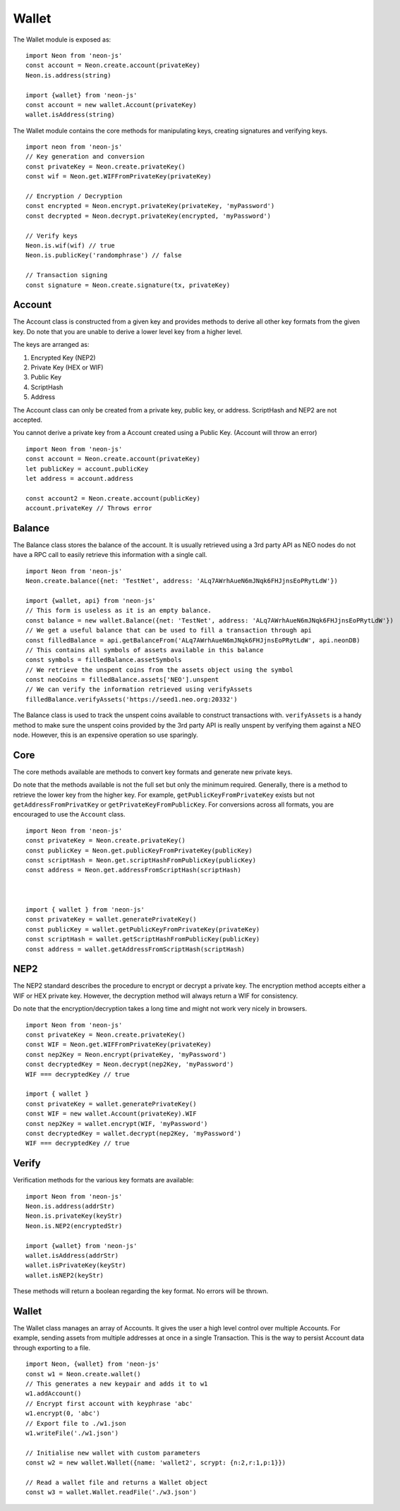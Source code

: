 ****************
Wallet
****************

The Wallet module is exposed as::

  import Neon from 'neon-js'
  const account = Neon.create.account(privateKey)
  Neon.is.address(string)

  import {wallet} from 'neon-js'
  const account = new wallet.Account(privateKey)
  wallet.isAddress(string)

The Wallet module contains the core methods for manipulating keys, creating signatures and verifying keys.

::

  import neon from 'neon-js'
  // Key generation and conversion
  const privateKey = Neon.create.privateKey()
  const wif = Neon.get.WIFFromPrivateKey(privateKey)

  // Encryption / Decryption
  const encrypted = Neon.encrypt.privateKey(privateKey, 'myPassword')
  const decrypted = Neon.decrypt.privateKey(encrypted, 'myPassword')

  // Verify keys
  Neon.is.wif(wif) // true
  Neon.is.publicKey('randomphrase') // false

  // Transaction signing
  const signature = Neon.create.signature(tx, privateKey)

Account
=======

The Account class is constructed from a given key and provides methods to derive all other key formats from the given key. Do note that you are unable to derive a lower level key from a higher level.

The keys are arranged as:

1. Encrypted Key (NEP2)
2. Private Key (HEX or WIF)
3. Public Key
4. ScriptHash
5. Address

The Account class can only be created from a private key, public key, or address. ScriptHash and NEP2 are not accepted.

You cannot derive a private key from a Account created using a Public Key. (Account will throw an error)

::

  import Neon from 'neon-js'
  const account = Neon.create.account(privateKey)
  let publicKey = account.publicKey
  let address = account.address

  const account2 = Neon.create.account(publicKey)
  account.privateKey // Throws error

Balance
=======

The Balance class stores the balance of the account. It is usually retrieved using a 3rd party API as NEO nodes do not have a RPC call to easily retrieve this information with a single call.

::

  import Neon from 'neon-js'
  Neon.create.balance({net: 'TestNet', address: 'ALq7AWrhAueN6mJNqk6FHJjnsEoPRytLdW'})

  import {wallet, api} from 'neon-js'
  // This form is useless as it is an empty balance.
  const balance = new wallet.Balance({net: 'TestNet', address: 'ALq7AWrhAueN6mJNqk6FHJjnsEoPRytLdW'})
  // We get a useful balance that can be used to fill a transaction through api
  const filledBalance = api.getBalanceFrom('ALq7AWrhAueN6mJNqk6FHJjnsEoPRytLdW', api.neonDB)
  // This contains all symbols of assets available in this balance
  const symbols = filledBalance.assetSymbols
  // We retrieve the unspent coins from the assets object using the symbol
  const neoCoins = filledBalance.assets['NEO'].unspent
  // We can verify the information retrieved using verifyAssets
  filledBalance.verifyAssets('https://seed1.neo.org:20332')

The Balance class is used to track the unspent coins available to construct transactions with. ``verifyAssets`` is a handy method to make sure the unspent coins provided by the 3rd party API is really unspent by verifying them against a NEO node. However, this is an expensive operation so use sparingly.


Core
====

The core methods available are methods to convert key formats and generate new private keys.

Do note that the methods available is not the full set but only the minimum required. Generally, there is a method to retrieve the lower key from the higher key. For example, ``getPublicKeyFromPrivateKey`` exists but not ``getAddressFromPrivatKey`` or ``getPrivateKeyFromPublicKey``. For conversions across all formats, you are encouraged to use the ``Account`` class.

::

  import Neon from 'neon-js'
  const privateKey = Neon.create.privateKey()
  const publicKey = Neon.get.publicKeyFromPrivateKey(publicKey)
  const scriptHash = Neon.get.scriptHashFromPublicKey(publicKey)
  const address = Neon.get.addressFromScriptHash(scriptHash)



  import { wallet } from 'neon-js'
  const privateKey = wallet.generatePrivateKey()
  const publicKey = wallet.getPublicKeyFromPrivateKey(privateKey)
  const scriptHash = wallet.getScriptHashFromPublicKey(publicKey)
  const address = wallet.getAddressFromScriptHash(scriptHash)


NEP2
====

The NEP2 standard describes the procedure to encrypt or decrypt a private key. The encryption method accepts either a WIF or HEX private key. However, the decryption method will always return a WIF for consistency.

Do note that the encryption/decryption takes a long time and might not work very nicely in browsers.

::

  import Neon from 'neon-js'
  const privateKey = Neon.create.privateKey()
  const WIF = Neon.get.WIFFromPrivateKey(privateKey)
  const nep2Key = Neon.encrypt(privateKey, 'myPassword')
  const decryptedKey = Neon.decrypt(nep2Key, 'myPassword')
  WIF === decryptedKey // true

  import { wallet }
  const privateKey = wallet.generatePrivateKey()
  const WIF = new wallet.Account(privateKey).WIF
  const nep2Key = wallet.encrypt(WIF, 'myPassword')
  const decryptedKey = wallet.decrypt(nep2Key, 'myPassword')
  WIF === decryptedKey // true

Verify
======

Verification methods for the various key formats are available::

  import Neon from 'neon-js'
  Neon.is.address(addrStr)
  Neon.is.privateKey(keyStr)
  Neon.is.NEP2(encryptedStr)

  import {wallet} from 'neon-js'
  wallet.isAddress(addrStr)
  wallet.isPrivateKey(keyStr)
  wallet.isNEP2(keyStr)

These methods will return a boolean regarding the key format. No errors will be thrown.

Wallet
======

The Wallet class manages an array of Accounts. It gives the user a high level control over multiple Accounts. For example, sending assets from multiple addresses at once in a single Transaction. This is the way to persist Account data through exporting to a file.

::

  import Neon, {wallet} from 'neon-js'
  const w1 = Neon.create.wallet()
  // This generates a new keypair and adds it to w1
  w1.addAccount()
  // Encrypt first account with keyphrase 'abc'
  w1.encrypt(0, 'abc')
  // Export file to ./w1.json
  w1.writeFile('./w1.json')

  // Initialise new wallet with custom parameters
  const w2 = new wallet.Wallet({name: 'wallet2', scrypt: {n:2,r:1,p:1}})

  // Read a wallet file and returns a Wallet object
  const w3 = wallet.Wallet.readFile('./w3.json')

